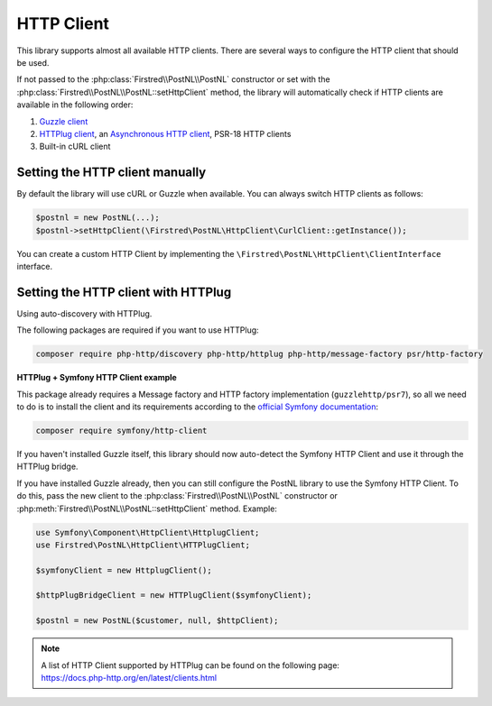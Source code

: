 .. _http client:

===========
HTTP Client
===========

This library supports almost all available HTTP clients. There are several ways to configure the HTTP client that should be used.

If not passed to the :php:class:`Firstred\\PostNL\\PostNL` constructor or set with the :php:class:`Firstred\\PostNL\\PostNL::setHttpClient` method, the library will automatically check if HTTP clients are available in the following order:

#. `Guzzle client <https://docs.guzzlephp.org/>`_
#. `HTTPlug client <https://docs.php-http.org/en/latest/clients.html>`_, an `Asynchronous HTTP client <https://docs.php-http.org/en/latest/httplug/tutorial.html#using-an-asynchronous-client>`_, PSR-18 HTTP clients
#. Built-in cURL client

--------------------------------
Setting the HTTP client manually
--------------------------------

By default the library will use cURL or Guzzle when available. You can always switch HTTP clients as follows:

.. code-block:: php

    $postnl = new PostNL(...);
    $postnl->setHttpClient(\Firstred\PostNL\HttpClient\CurlClient::getInstance());

You can create a custom HTTP Client by implementing the ``\Firstred\PostNL\HttpClient\ClientInterface`` interface.

------------------------------------
Setting the HTTP client with HTTPlug
------------------------------------

Using auto-discovery with HTTPlug.

The following packages are required if you want to use HTTPlug:

.. code-block:: bash

    composer require php-http/discovery php-http/httplug php-http/message-factory psr/http-factory

**HTTPlug + Symfony HTTP Client example**

This package already requires a Message factory and HTTP factory implementation (``guzzlehttp/psr7``), so all we need to do is to install the client and its requirements according to the `official Symfony documentation <https://symfony.com/doc/current/http_client.html#httplug>`_:

.. code-block:: bash

    composer require symfony/http-client

If you haven't installed Guzzle itself, this library should now auto-detect the Symfony HTTP Client and use it through the HTTPlug bridge.

If you have installed Guzzle already, then you can still configure the PostNL library to use the Symfony HTTP Client. To do this, pass the new client to the :php:class:`Firstred\\PostNL\\PostNL` constructor or :php:meth:`Firstred\\PostNL\\PostNL::setHttpClient` method. Example:

.. code-block:: php

    use Symfony\Component\HttpClient\HttplugClient;
    use Firstred\PostNL\HttpClient\HTTPlugClient;

    $symfonyClient = new HttplugClient();

    $httpPlugBridgeClient = new HTTPlugClient($symfonyClient);

    $postnl = new PostNL($customer, null, $httpClient);

.. note::

    | A list of HTTP Client supported by HTTPlug can be found on the following page:
    | https://docs.php-http.org/en/latest/clients.html
